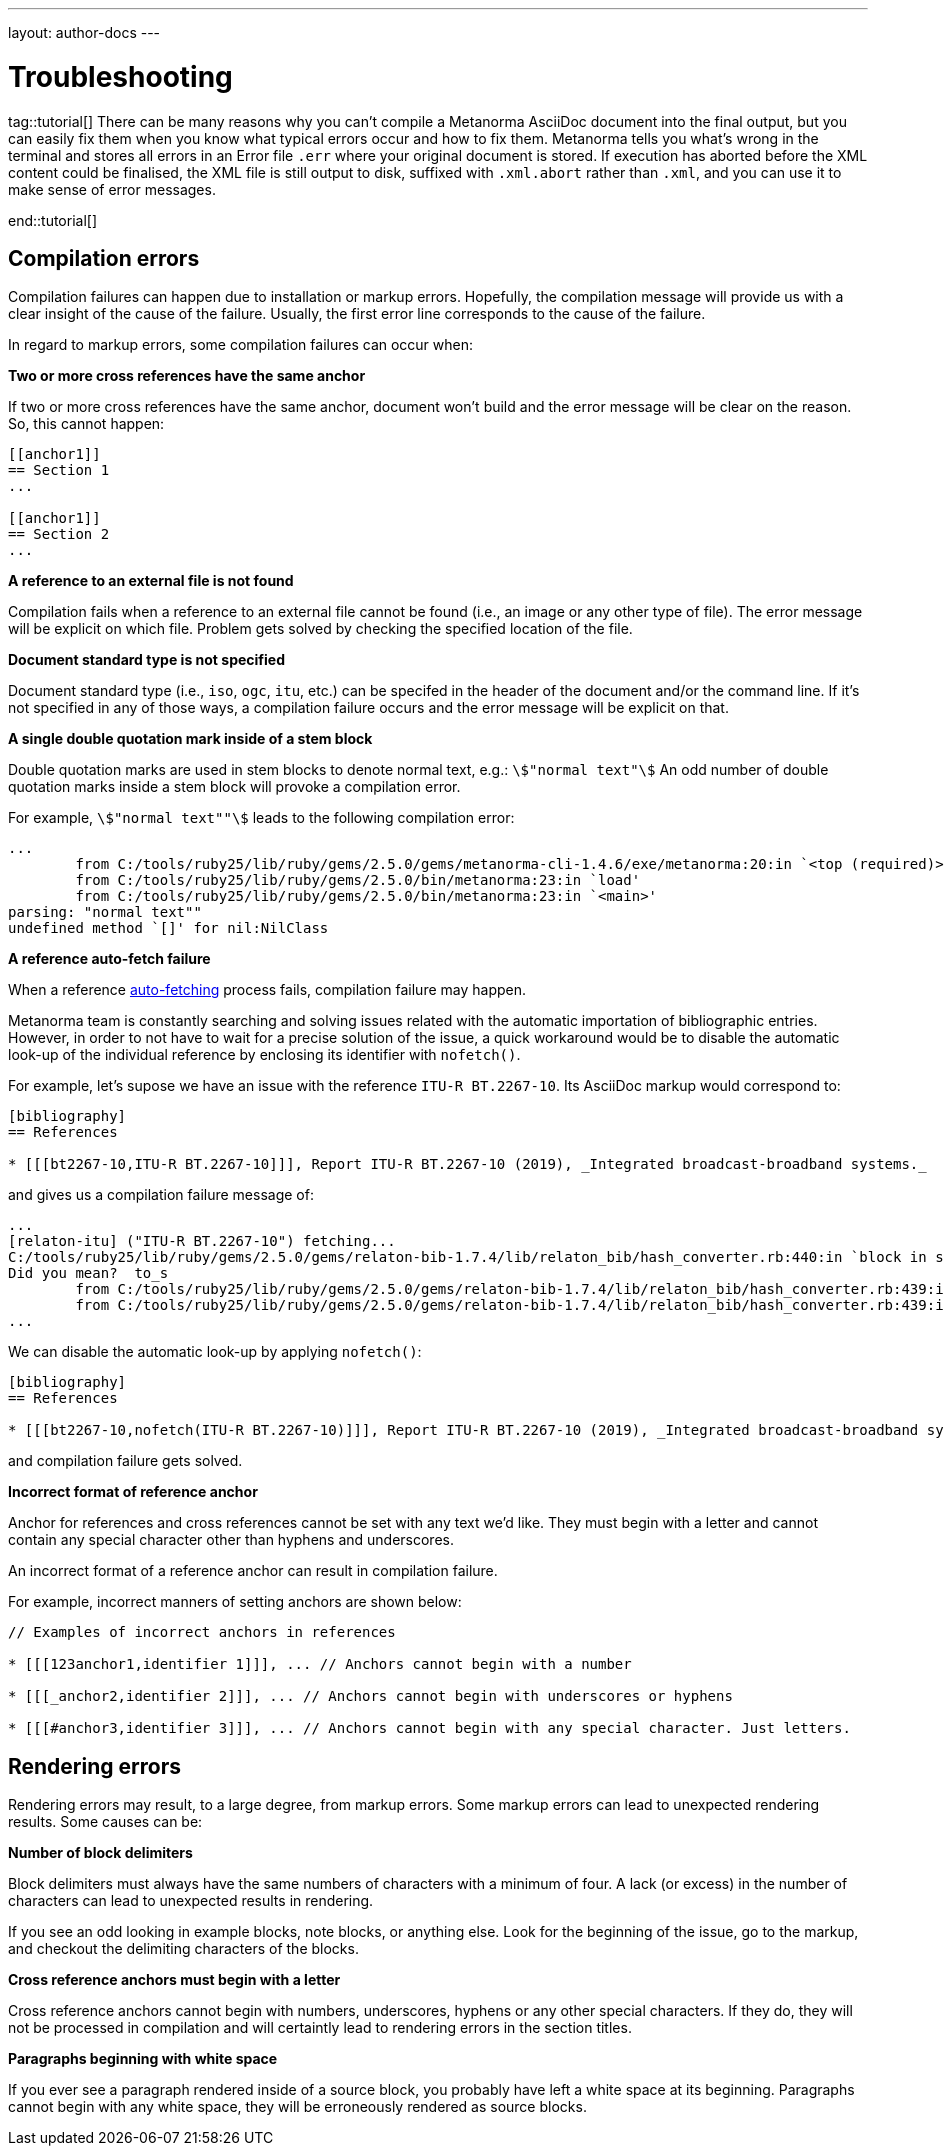 ---
layout: author-docs
---

= Troubleshooting 

tag::tutorial[]
There can be many reasons why you can’t compile a Metanorma AsciiDoc document into the final output, but you can easily fix them when you know what typical errors occur and how to fix them. 
Metanorma tells you what’s wrong in the terminal and stores all errors in an Error file `.err` where your original document is stored. If execution has aborted before the XML content could be finalised, the XML file is still output to disk, suffixed with `.xml.abort` rather than `.xml`, and you can use it to make sense of error messages.



end::tutorial[]
////
Your input needed!
What are the most common errors when compiling a document and how they are caused?
How to resolve the errors?

==== Style Errors

==== Document Attributes Errors

==== Metanorma XML Syntax Errors

==== Any other type of error?

////

// Introduced by Manuel;
// This text is intended to be edited by technical writers
// My intention is just capture the idea of the content. Thanks!

== Compilation errors

Compilation failures can happen due to installation or markup errors.
Hopefully, the compilation message will provide us with a clear insight of the cause of the failure.
Usually, the first error line corresponds to the cause of the failure.

In regard to markup errors, some compilation failures can occur when:

*Two or more cross references have the same anchor*

If two or more cross references have the same anchor, document won't build and the error message 
will be clear on the reason. So, this cannot happen:

[source,asciidoc]
----
[[anchor1]]
== Section 1
...

[[anchor1]]
== Section 2
...
----


*A reference to an external file is not found*

Compilation fails when a reference to an external file cannot be found (i.e., an image or any other type of file).
The error message will be explicit on which file.
Problem gets solved by checking the specified location of the file.


*Document standard type is not specified*

Document standard type (i.e., `iso`, `ogc`, `itu`, etc.) can be specifed in the header of the document and/or the command line.
If it's not specified in any of those ways, a compilation failure occurs and the error message will be explicit on that.


*A single double quotation mark inside of a stem block*

Double quotation marks are used in stem blocks to denote normal text, e.g.: `stem:["normal text"]`
An odd number of double quotation marks inside a stem block will provoke a compilation error.

For example, `stem:["normal text""]` leads to the following compilation error:

[source]
----
...
        from C:/tools/ruby25/lib/ruby/gems/2.5.0/gems/metanorma-cli-1.4.6/exe/metanorma:20:in `<top (required)>'
        from C:/tools/ruby25/lib/ruby/gems/2.5.0/bin/metanorma:23:in `load'
        from C:/tools/ruby25/lib/ruby/gems/2.5.0/bin/metanorma:23:in `<main>'
parsing: "normal text""
undefined method `[]' for nil:NilClass
----


*A reference auto-fetch failure*

When a reference https://www.metanorma.org/author/topics/document-format/bibliography/#autofetch[auto-fetching] process fails, compilation failure may happen.

Metanorma team is constantly searching and solving issues related with the automatic importation of bibliographic entries.
However, in order to not have to wait for a precise solution of the issue, a quick workaround would be to disable
the automatic look-up of the individual reference by enclosing its identifier with `nofetch()`. 

For example, let's supose we have an issue with the reference `ITU-R BT.2267-10`.
Its AsciiDoc markup would correspond to:

[source,asciidoc]
----
[bibliography]
== References

* [[[bt2267-10,ITU-R BT.2267-10]]], Report ITU-R BT.2267-10 (2019), _Integrated broadcast-broadband systems._
----

and gives us a compilation failure message of:

[source]
----
...
[relaton-itu] ("ITU-R BT.2267-10") fetching...
C:/tools/ruby25/lib/ruby/gems/2.5.0/gems/relaton-bib-1.7.4/lib/relaton_bib/hash_converter.rb:440:in `block in symbolize': undefined method `to_sym' for 404:Integer (NoMethodError)
Did you mean?  to_s
        from C:/tools/ruby25/lib/ruby/gems/2.5.0/gems/relaton-bib-1.7.4/lib/relaton_bib/hash_converter.rb:439:in `each'
        from C:/tools/ruby25/lib/ruby/gems/2.5.0/gems/relaton-bib-1.7.4/lib/relaton_bib/hash_converter.rb:439:in `reduce'
...
----

We can disable the automatic look-up by applying `nofetch()`:

[source,asciidoc]
----
[bibliography]
== References

* [[[bt2267-10,nofetch(ITU-R BT.2267-10)]]], Report ITU-R BT.2267-10 (2019), _Integrated broadcast-broadband systems._
----

and compilation failure gets solved.


*Incorrect format of reference anchor*

Anchor for references and cross references cannot be set with any text we'd like.
They must begin with a letter and cannot contain any special character other than hyphens and underscores.

An incorrect format of a reference anchor can result in compilation failure.

For example, incorrect manners of setting anchors are shown below:

[source,asciidoc]
----
// Examples of incorrect anchors in references

* [[[123anchor1,identifier 1]]], ... // Anchors cannot begin with a number

* [[[_anchor2,identifier 2]]], ... // Anchors cannot begin with underscores or hyphens

* [[[#anchor3,identifier 3]]], ... // Anchors cannot begin with any special character. Just letters.
----


== Rendering errors

Rendering errors may result, to a large degree, from markup errors.
Some markup errors can lead to unexpected rendering results.
Some causes can be:


*Number of block delimiters*

Block delimiters must always have the same numbers of characters with a minimum of four.
A lack (or excess) in the number of characters can lead to unexpected results in rendering.

If you see an odd looking in example blocks, note blocks, or anything else. Look for the 
beginning of the issue, go to the markup, and checkout the delimiting characters of the blocks.


*Cross reference anchors must begin with a letter*

Cross reference anchors cannot begin with numbers, underscores, hyphens or any other special characters. If they do, they will not be processed in compilation and will certaintly lead to rendering errors in the section titles.


*Paragraphs beginning with white space*

If you ever see a paragraph rendered inside of a source block, you probably have left a white space
at its beginning. Paragraphs cannot begin with any white space, they will be erroneously rendered as source blocks.

